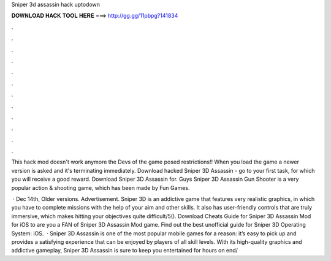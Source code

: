 Sniper 3d assassin hack uptodown



𝐃𝐎𝐖𝐍𝐋𝐎𝐀𝐃 𝐇𝐀𝐂𝐊 𝐓𝐎𝐎𝐋 𝐇𝐄𝐑𝐄 ===> http://gg.gg/11pbpg?141834



.



.



.



.



.



.



.



.



.



.



.



.

This hack mod doesn't work anymore the Devs of the game posed restrictions!! When you load the game a newer version is asked and it's terminating immediately. Download hacked Sniper 3D Assassin - go to your first task, for which you will receive a good reward. Download Sniper 3D Assassin for. Guys Sniper 3D Assassin Gun Shooter is a very popular action & shooting game, which has been made by Fun Games.

 · Dec 14th, Older versions. Advertisement. Sniper 3D is an addictive game that features very realistic graphics, in which you have to complete missions with the help of your aim and other skills. It also has user-friendly controls that are truly immersive, which makes hitting your objectives quite difficult/5(). Download Cheats Guide for Sniper 3D Assassin Mod for iOS to are you a FAN of Sniper 3D Assassin Mod game. Find out the best unofficial guide for Sniper 3D Operating System: iOS.  · Sniper 3D Assassin is one of the most popular mobile games for a reason: it’s easy to pick up and provides a satisfying experience that can be enjoyed by players of all skill levels. With its high-quality graphics and addictive gameplay, Sniper 3D Assassin is sure to keep you entertained for hours on end/
